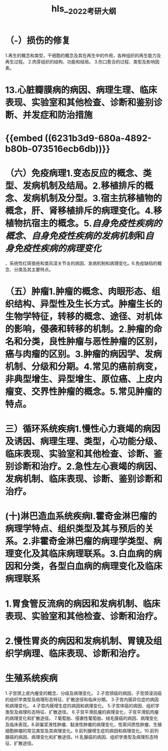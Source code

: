 :PROPERTIES:
:ID: C5BB784B-4075-4469-8AEB-5D6A2D8FA398
:END:

#+file-path: file:///Users/waytrue/Zotero/storage/KGUA689S/2022考研大纲.pdf
#+file: [[file:///Users/waytrue/Zotero/storage/KGUA689S/2022考研大纲.pdf][2022考研大纲.pdf]]
#+title: hls__2022考研大纲

* （-）损伤的修复
:PROPERTIES:
:hl-page: 10
:ls-type: annotation
:id: 62300d52-b3cc-4e7e-a6aa-247205d1a62d
:END:
1.再生的概念和类型，干细胞的概念及其在再生中的作用，各种组织的再生能力及再生过程。
2.肉芽组织的结构、功能和结局。
3.伤口愈合的过程、类型及影响因素。
* 13.心脏瓣膜病的病因、病理生理、临床表现、实验室和其他检查、诊断和鉴别诊断、并发症和防治措施
:PROPERTIES:
:ls-type: annotation
:hl-page: 18
:id: 623038bf-f97e-4f23-b5e4-181fd8753938
:END:
* {{embed ((6231b3d9-680a-4892-b80b-073516ecb6db))}}
:PROPERTIES:
:hl-page: 10
:ls-type: annotation
:id: 6231afa6-9ae5-4e3a-b903-85545c1510bd
:END:
* （六）免疫病理1.变态反应的概念、类型、发病机制及结局。2.移植排斥的概念、发病机制及分型。3.宿主抗移植物的概念，肝、肾移植排斥的病理变化。4.移植物抗宿主的概念。5.[[自身免疫性疾病的概念]]、[[自身免疫性疾病的发病机制]]和[[自身免疫性疾病的病理变化]]
:PROPERTIES:
:hl-page: 11
:ls-type: annotation
:id: 6233f476-465c-431b-b3ee-e3169a4f9dae
:END:
，系统性红斑狼疮和类风湿关节炎的病因、发病机制和病理变化。6.免疫缺陷的概念、分类及其主要特点。
* （五）肿瘤1.肿瘤的概念、肉眼形态、组织结构、异型性及生长方式。肿瘤生长的生物学特征，转移的概念、途径、对机体的影响，侵袭和转移的机制。2.肿瘤的命名和分类，良性肿瘤与恶性肿瘤的区别，癌与肉瘤的区别。3.肿瘤的病因学、发病机制、分级和分期。4.常见的癌前病变，非典型增生、异型增生、原位癌、上皮内瘤变、交界性肿瘤的概念。5.常见肿瘤的特点。
:PROPERTIES:
:ls-type: annotation
:hl-page: 11
:id: 62354d9c-e623-4a8a-a6fd-8e33fe60008b
:END:
* 三）循环系统疾病1.慢性心力衰竭的病因及诱因、病理生理、类型，心功能分级、临床表现、实验室和其他检查、诊断、鉴别诊断和治疗。2.急性左心衰竭的病因、发病机制、临床表现、诊断、鉴别诊断和治疗。
:PROPERTIES:
:ls-type: annotation
:hl-page: 17
:id: 623c3118-6f20-47ec-9fce-41e856e10403
:END:
* (十)淋巴造血系统疾病I.霍奇金淋巴瘤的病理学特点、组织类型及其与预后的关系。2.非霍奇金淋巴瘤的病理学类型、病理变化及其临床病理联系。3.白血病的病因和分类，各型白血病的病理变化及临床病理联系
:PROPERTIES:
:ls-type: annotation
:hl-page: 13
:id: 62411db5-607d-45cf-a62d-67f071bf5f72
:END:
* 1.胃食管反流病的病因和发病机制、临床表现、实验室和其他检查、诊断和治疗。
:PROPERTIES:
:ls-type: annotation
:hl-page: 18
:id: 6244377c-5394-47b2-9b31-fa01bb7b66c3
:END:
* 2.慢性胃炎的病因和发病机制、胃镜及组织学病理、临床表现、诊断和治疗。
:PROPERTIES:
:ls-type: annotation
:hl-page: 18
:id: 624570c9-6179-45ab-a6e7-08a939a1e9de
:END:
* 生殖系统疾病
:PROPERTIES:
:hl-page: 14
:ls-type: annotation
:id: 624661b1-87cc-46ae-abfc-cdadf6e5d736
:END:
1.子宫颈上皮内瘤变的概念、分级及病理变化。
2.子宫颈癌的病因，子宫颈浸润癌的组织学类型及病理形态特征、扩散途径和临床分期。
3.子宫内膜异位症的病因和病理变化。
4.子宫内膜增生症的病因和病理变化。
5.子宫体癌的病因、组织学类型及病理形态特征、扩散途径。
6.子宫平滑肌瘤的病理变化，子宫平滑肌肉瘤的病理变化和扩散途径。
7.葡萄胎、侵袭性葡萄胎、绒毛膜癌的病因、病理变化及临床表现。8.卵巢浆液性肿瘤、黏液性肿瘤的病理变化，性索间质性肿瘤、生殖细胞肿瘤的常见类型及其病理变化。9.前列腺增生症的病因和病理变化。10.前列腺癌的病因、病理变化和扩散途径。H.乳腺癌的病因、组织学类型及病理形态特征、扩散途径。